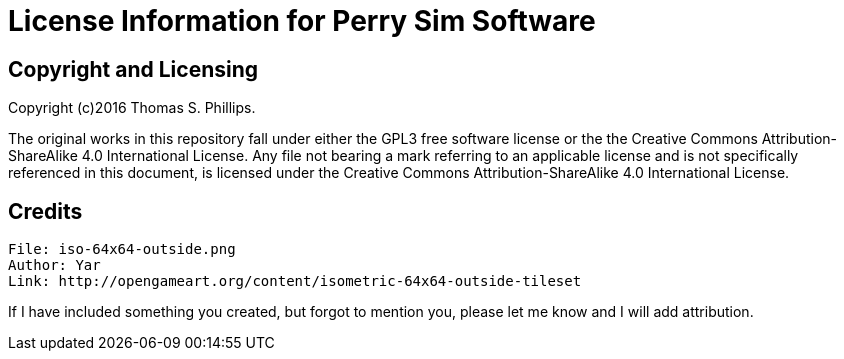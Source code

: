 # License Information for Perry Sim Software

## Copyright and Licensing

Copyright (c)2016 Thomas S. Phillips.

The original works in this repository fall under either the GPL3 free software license or the the Creative Commons Attribution-ShareAlike 4.0 International License.
Any file not bearing a mark referring to an applicable license and is not specifically referenced in this document, is licensed under the Creative Commons Attribution-ShareAlike 4.0 International License.

## Credits

```
File: iso-64x64-outside.png
Author: Yar
Link: http://opengameart.org/content/isometric-64x64-outside-tileset
```

If I have included something you created, but forgot to mention you, please let me know and I will add attribution.
